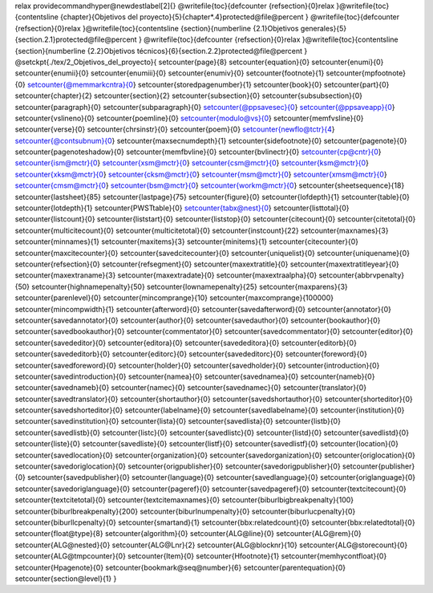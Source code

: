 \relax 
\providecommand\hyper@newdestlabel[2]{}
\@writefile{toc}{\defcounter {refsection}{0}\relax }\@writefile{toc}{\contentsline {chapter}{Objetivos del proyecto}{5}{chapter*.4}\protected@file@percent }
\@writefile{toc}{\defcounter {refsection}{0}\relax }\@writefile{toc}{\contentsline {section}{\numberline {2.1}Objetivos generales}{5}{section.2.1}\protected@file@percent }
\@writefile{toc}{\defcounter {refsection}{0}\relax }\@writefile{toc}{\contentsline {section}{\numberline {2.2}Objetivos técnicos}{6}{section.2.2}\protected@file@percent }
\@setckpt{./tex/2_Objetivos_del_proyecto}{
\setcounter{page}{8}
\setcounter{equation}{0}
\setcounter{enumi}{0}
\setcounter{enumii}{0}
\setcounter{enumiii}{0}
\setcounter{enumiv}{0}
\setcounter{footnote}{1}
\setcounter{mpfootnote}{0}
\setcounter{@memmarkcntra}{0}
\setcounter{storedpagenumber}{1}
\setcounter{book}{0}
\setcounter{part}{0}
\setcounter{chapter}{2}
\setcounter{section}{2}
\setcounter{subsection}{0}
\setcounter{subsubsection}{0}
\setcounter{paragraph}{0}
\setcounter{subparagraph}{0}
\setcounter{@ppsavesec}{0}
\setcounter{@ppsaveapp}{0}
\setcounter{vslineno}{0}
\setcounter{poemline}{0}
\setcounter{modulo@vs}{0}
\setcounter{memfvsline}{0}
\setcounter{verse}{0}
\setcounter{chrsinstr}{0}
\setcounter{poem}{0}
\setcounter{newflo@tctr}{4}
\setcounter{@contsubnum}{0}
\setcounter{maxsecnumdepth}{1}
\setcounter{sidefootnote}{0}
\setcounter{pagenote}{0}
\setcounter{pagenoteshadow}{0}
\setcounter{memfbvline}{0}
\setcounter{bvlinectr}{0}
\setcounter{cp@cntr}{0}
\setcounter{ism@mctr}{0}
\setcounter{xsm@mctr}{0}
\setcounter{csm@mctr}{0}
\setcounter{ksm@mctr}{0}
\setcounter{xksm@mctr}{0}
\setcounter{cksm@mctr}{0}
\setcounter{msm@mctr}{0}
\setcounter{xmsm@mctr}{0}
\setcounter{cmsm@mctr}{0}
\setcounter{bsm@mctr}{0}
\setcounter{workm@mctr}{0}
\setcounter{sheetsequence}{18}
\setcounter{lastsheet}{85}
\setcounter{lastpage}{75}
\setcounter{figure}{0}
\setcounter{lofdepth}{1}
\setcounter{table}{0}
\setcounter{lotdepth}{1}
\setcounter{PWSTtable}{0}
\setcounter{tabx@nest}{0}
\setcounter{listtotal}{0}
\setcounter{listcount}{0}
\setcounter{liststart}{0}
\setcounter{liststop}{0}
\setcounter{citecount}{0}
\setcounter{citetotal}{0}
\setcounter{multicitecount}{0}
\setcounter{multicitetotal}{0}
\setcounter{instcount}{22}
\setcounter{maxnames}{3}
\setcounter{minnames}{1}
\setcounter{maxitems}{3}
\setcounter{minitems}{1}
\setcounter{citecounter}{0}
\setcounter{maxcitecounter}{0}
\setcounter{savedcitecounter}{0}
\setcounter{uniquelist}{0}
\setcounter{uniquename}{0}
\setcounter{refsection}{0}
\setcounter{refsegment}{0}
\setcounter{maxextratitle}{0}
\setcounter{maxextratitleyear}{0}
\setcounter{maxextraname}{3}
\setcounter{maxextradate}{0}
\setcounter{maxextraalpha}{0}
\setcounter{abbrvpenalty}{50}
\setcounter{highnamepenalty}{50}
\setcounter{lownamepenalty}{25}
\setcounter{maxparens}{3}
\setcounter{parenlevel}{0}
\setcounter{mincomprange}{10}
\setcounter{maxcomprange}{100000}
\setcounter{mincompwidth}{1}
\setcounter{afterword}{0}
\setcounter{savedafterword}{0}
\setcounter{annotator}{0}
\setcounter{savedannotator}{0}
\setcounter{author}{0}
\setcounter{savedauthor}{0}
\setcounter{bookauthor}{0}
\setcounter{savedbookauthor}{0}
\setcounter{commentator}{0}
\setcounter{savedcommentator}{0}
\setcounter{editor}{0}
\setcounter{savededitor}{0}
\setcounter{editora}{0}
\setcounter{savededitora}{0}
\setcounter{editorb}{0}
\setcounter{savededitorb}{0}
\setcounter{editorc}{0}
\setcounter{savededitorc}{0}
\setcounter{foreword}{0}
\setcounter{savedforeword}{0}
\setcounter{holder}{0}
\setcounter{savedholder}{0}
\setcounter{introduction}{0}
\setcounter{savedintroduction}{0}
\setcounter{namea}{0}
\setcounter{savednamea}{0}
\setcounter{nameb}{0}
\setcounter{savednameb}{0}
\setcounter{namec}{0}
\setcounter{savednamec}{0}
\setcounter{translator}{0}
\setcounter{savedtranslator}{0}
\setcounter{shortauthor}{0}
\setcounter{savedshortauthor}{0}
\setcounter{shorteditor}{0}
\setcounter{savedshorteditor}{0}
\setcounter{labelname}{0}
\setcounter{savedlabelname}{0}
\setcounter{institution}{0}
\setcounter{savedinstitution}{0}
\setcounter{lista}{0}
\setcounter{savedlista}{0}
\setcounter{listb}{0}
\setcounter{savedlistb}{0}
\setcounter{listc}{0}
\setcounter{savedlistc}{0}
\setcounter{listd}{0}
\setcounter{savedlistd}{0}
\setcounter{liste}{0}
\setcounter{savedliste}{0}
\setcounter{listf}{0}
\setcounter{savedlistf}{0}
\setcounter{location}{0}
\setcounter{savedlocation}{0}
\setcounter{organization}{0}
\setcounter{savedorganization}{0}
\setcounter{origlocation}{0}
\setcounter{savedoriglocation}{0}
\setcounter{origpublisher}{0}
\setcounter{savedorigpublisher}{0}
\setcounter{publisher}{0}
\setcounter{savedpublisher}{0}
\setcounter{language}{0}
\setcounter{savedlanguage}{0}
\setcounter{origlanguage}{0}
\setcounter{savedoriglanguage}{0}
\setcounter{pageref}{0}
\setcounter{savedpageref}{0}
\setcounter{textcitecount}{0}
\setcounter{textcitetotal}{0}
\setcounter{textcitemaxnames}{0}
\setcounter{biburlbigbreakpenalty}{100}
\setcounter{biburlbreakpenalty}{200}
\setcounter{biburlnumpenalty}{0}
\setcounter{biburlucpenalty}{0}
\setcounter{biburllcpenalty}{0}
\setcounter{smartand}{1}
\setcounter{bbx:relatedcount}{0}
\setcounter{bbx:relatedtotal}{0}
\setcounter{float@type}{8}
\setcounter{algorithm}{0}
\setcounter{ALG@line}{0}
\setcounter{ALG@rem}{0}
\setcounter{ALG@nested}{0}
\setcounter{ALG@Lnr}{2}
\setcounter{ALG@blocknr}{10}
\setcounter{ALG@storecount}{0}
\setcounter{ALG@tmpcounter}{0}
\setcounter{Item}{0}
\setcounter{Hfootnote}{1}
\setcounter{memhycontfloat}{0}
\setcounter{Hpagenote}{0}
\setcounter{bookmark@seq@number}{6}
\setcounter{parentequation}{0}
\setcounter{section@level}{1}
}
